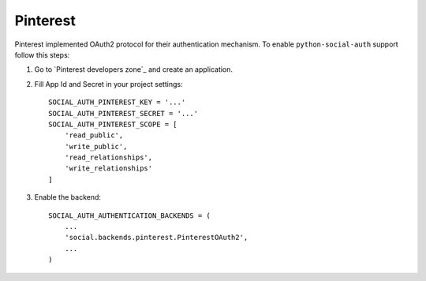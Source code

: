 Pinterest
=========

Pinterest implemented OAuth2 protocol for their authentication mechanism. 
To enable ``python-social-auth`` support follow this steps:

1. Go to `Pinterest developers zone`_ and create an application.

2. Fill App Id and Secret in your project settings::

    SOCIAL_AUTH_PINTEREST_KEY = '...'
    SOCIAL_AUTH_PINTEREST_SECRET = '...'
    SOCIAL_AUTH_PINTEREST_SCOPE = [
        'read_public', 
        'write_public', 
        'read_relationships', 
        'write_relationships'
    ]

3. Enable the backend::

    SOCIAL_AUTH_AUTHENTICATION_BACKENDS = (
        ...
        'social.backends.pinterest.PinterestOAuth2',
        ...
    )

.. _Pinterest Apps Console: https://developers.pinterest.com/apps/
.. _Pinterest Documentation: https://developers.pinterest.com/docs/ 
